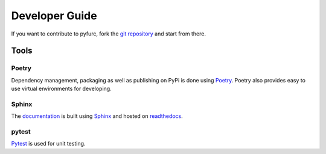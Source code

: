 Developer Guide
===============
If you want to contribute to pyfurc, fork the
`git repository <https://github.com/klunkean/pyfurc>`_ and start from 
there.

Tools
-----

Poetry
++++++
Dependency management, packaging as well as publishing on PyPi is
done using `Poetry <https://python-poetry.org/>`_. Poetry also provides
easy to use virtual environments for developing.


Sphinx
++++++
The `documentation <https://pyfurc.readthedocs.io/>`_ is built using 
`Sphinx <https://www.sphinx-doc.org/en/master/>`_ 
and hosted on `readthedocs <https://readthedocs.org/>`_.

pytest
++++++
`Pytest <https://docs.pytest.org/en/6.2.x/>`_ is used for unit testing.